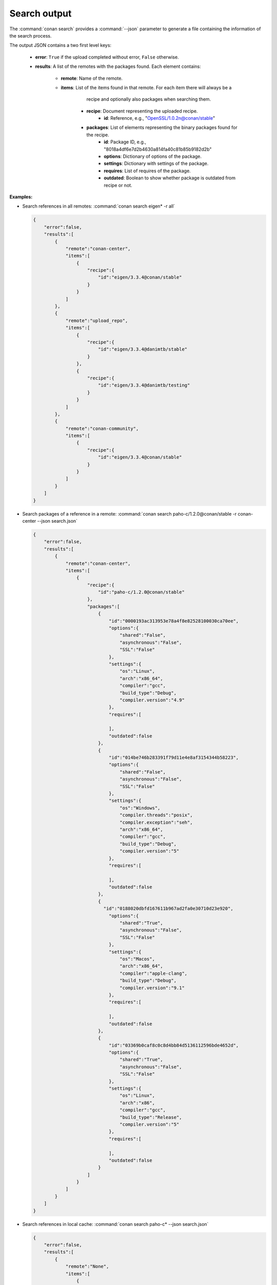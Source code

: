 
.. _search_json:


Search output
-------------

The :command:`conan search` provides a :command:`--json` parameter to generate a file containing the
information of the search process.

The output JSON contains a two first level keys:

  - **error**: ``True`` if the upload completed without error, ``False`` otherwise.
  - **results**: A list of the remotes with the packages found. Each element contains:

     - **remote**: Name of the remote.
     - **items**: List of the items found in that remote. For each item there will always be a
                  recipe and optionally also packages when searching them.

        - **recipe**: Document representing the uploaded recipe.
            - **id**: Reference, e.g., "OpenSSL/1.0.2n@conan/stable"

        - **packages**: List of elements representing the binary packages found for the recipe.
            - **id**: Package ID, e.g., "8018a4df6e7d2b4630a814fa40c81b85b9182d2b"
            - **options**: Dictionary of options of the package.
            - **settings**: Dictionary with settings of the package.
            - **requires**: List of requires of the package.
            - **outdated**: Boolean to show whether package is outdated from recipe or not.

**Examples:**

- Search references in all remotes: :command:`conan search eigen* -r all`

  .. code-block:: json

      {
          "error":false,
          "results":[
              {  
                  "remote":"conan-center",
                  "items":[
                      {
                          "recipe":{
                              "id":"eigen/3.3.4@conan/stable"
                          }
                      }
                  ]
              },
              {
                  "remote":"upload_repo",
                  "items":[
                      {
                          "recipe":{
                              "id":"eigen/3.3.4@danimtb/stable"
                          }
                      },
                      {
                          "recipe":{
                              "id":"eigen/3.3.4@danimtb/testing"
                          }
                      }
                  ]
              },
              {  
                  "remote":"conan-community",
                  "items":[
                      {
                          "recipe":{
                              "id":"eigen/3.3.4@conan/stable"
                          }
                      }
                  ]
              }
          ]
      }

- Search packages of a reference in a remote: :command:`conan search paho-c/1.2.0@conan/stable -r conan-center --json search.json`

  .. code-block:: json

      {
          "error":false,
          "results":[
              {
                  "remote":"conan-center",
                  "items":[
                      {
                          "recipe":{
                              "id":"paho-c/1.2.0@conan/stable"
                          },
                          "packages":[
                              {
                                  "id":"0000193ac313953e78a4f8e82528100030ca70ee",
                                  "options":{
                                      "shared":"False",
                                      "asynchronous":"False",
                                      "SSL":"False"
                                  },
                                  "settings":{
                                      "os":"Linux",
                                      "arch":"x86_64",
                                      "compiler":"gcc",
                                      "build_type":"Debug",
                                      "compiler.version":"4.9"
                                  },
                                  "requires":[

                                  ],
                                  "outdated":false
                              },
                              {
                                  "id":"014be746b283391f79d11e4e8af3154344b58223",
                                  "options":{
                                      "shared":"False",
                                      "asynchronous":"False",
                                      "SSL":"False"
                                  },
                                  "settings":{
                                      "os":"Windows",
                                      "compiler.threads":"posix",
                                      "compiler.exception":"seh",
                                      "arch":"x86_64",
                                      "compiler":"gcc",
                                      "build_type":"Debug",
                                      "compiler.version":"5"
                                  },
                                  "requires":[

                                  ],
                                  "outdated":false
                              },
                              {
                                "id":"0188020dbfd167611b967ad2fa0e30710d23e920",
                                  "options":{
                                      "shared":"True",
                                      "asynchronous":"False",
                                      "SSL":"False"
                                  },
                                  "settings":{
                                      "os":"Macos",
                                      "arch":"x86_64",
                                      "compiler":"apple-clang",
                                      "build_type":"Debug",
                                      "compiler.version":"9.1"
                                  },
                                  "requires":[

                                  ],
                                  "outdated":false
                              },
                              {
                                  "id":"03369b0caf8c0c8d4bb84d5136112596bde4652d",
                                  "options":{
                                      "shared":"True",
                                      "asynchronous":"False",
                                      "SSL":"False"
                                  },
                                  "settings":{
                                      "os":"Linux",
                                      "arch":"x86",
                                      "compiler":"gcc",
                                      "build_type":"Release",
                                      "compiler.version":"5"
                                  },
                                  "requires":[

                                  ],
                                  "outdated":false
                              }
                          ]
                      }
                  ]
              }
          ]
      }

- Search references in local cache: :command:`conan search paho-c* --json search.json`

  .. code-block:: json

      {
          "error":false,
          "results":[
              {
                  "remote":"None",
                  "items":[
                      {
                          "recipe":{
                              "id":"paho-c/1.2.0@danimtb/testing"
                          }
                      }
                  ]
              }
          ]
      }

- Search packages of a reference in local cache: :command:`conan search paho-c/1.2.0@danimtb/testing --json search.json`

  .. code-block:: json

      {
          "error":false,
          "results":[
              {
                  "remote":"None",
                  "items":[
                      {
                          "recipe":{
                              "id":"paho-c/1.2.0@danimtb/testing"
                          },
                            "packages":[
                              {
                                  "id":"6cc50b139b9c3d27b3e9042d5f5372d327b3a9f7",
                                  "options":{
                                      "SSL":"False",
                                      "asynchronous":"False",
                                      "shared":"False"
                                  },
                                  "settings":{
                                      "arch":"x86_64",
                                      "build_type":"Release",
                                      "compiler":"Visual Studio",
                                      "compiler.runtime":"MD",
                                      "compiler.version":"15",
                                      "os":"Windows"
                                  },
                                  "requires":[

                                  ],
                                  "outdated":false
                                },
                                {
                                  "id":"95cd13dfc3f6b80d3ccb2a38441e3a1ad88e5a15",
                                  "options":{
                                      "SSL":"False",
                                      "asynchronous":"True",
                                      "shared":"True"
                                  },
                                  "settings":{
                                      "arch":"x86_64",
                                      "build_type":"Release",
                                      "compiler":"Visual Studio",
                                      "compiler.runtime":"MD",
                                      "compiler.version":"15",
                                      "os":"Windows"
                                  },
                                  "requires":[

                                  ],
                                  "outdated":true
                              },
                              {
                                  "id":"970e773c5651dc2560f86200a4ea56c23f568ff9",
                                  "options":{
                                      "SSL":"False",
                                      "asynchronous":"False",
                                      "shared":"True"
                                  },
                                  "settings":{
                                      "arch":"x86_64",
                                      "build_type":"Release",
                                      "compiler":"Visual Studio",
                                      "compiler.runtime":"MD",
                                      "compiler.version":"15",
                                      "os":"Windows"
                                  },
                                  "requires":[

                                  ],
                                  "outdated":true
                              },
                              {
                                  "id":"c4c0a49b09575515ce1dd9841a48de0c508b9d7c",
                                  "options":{
                                      "SSL":"True",
                                      "asynchronous":"False",
                                      "shared":"True"
                                  },
                                  "settings":{
                                      "arch":"x86_64",
                                      "build_type":"Release",
                                      "compiler":"Visual Studio",
                                      "compiler.runtime":"MD",
                                      "compiler.version":"15",
                                      "os":"Windows"
                                  },
                                  "requires":[
                                      "OpenSSL/1.0.2n@conan/stable:606fdb601e335c2001bdf31d478826b644747077",
                                      "zlib/1.2.11@conan/stable:6cc50b139b9c3d27b3e9042d5f5372d327b3a9f7"
                                  ],
                                  "outdated":true
                              },
                              {
                                  "id":"db9d6ba7004592ed2598f2c369484d4a01269110",
                                  "options":{
                                      "SSL":"True",
                                      "asynchronous":"False",
                                      "shared":"True"
                                  },
                                  "settings":{
                                      "arch":"x86_64",
                                      "build_type":"Release",
                                      "compiler":"gcc",
                                      "compiler.exception":"seh",
                                      "compiler.threads":"posix",
                                      "compiler.version":"7",
                                      "os":"Windows"
                                  },
                                  "requires":[
                                      "OpenSSL/1.0.2n@conan/stable:f761d91cef7988eafb88c6b6179f4cf261609f26",
                                      "zlib/1.2.11@conan/stable:6dc82da13f94df549e60f9c1ce4c5d11285a4dff"
                                  ],
                                  "outdated":true
                              }
                          ]
                      }
                  ]
              }
          ]
      }
